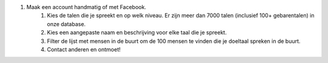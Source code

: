 #. Maak een account handmatig of met Facebook.
 	#. Kies de talen die je spreekt en op welk niveau. Er zijn meer dan 7000 talen (inclusief 100+ gebarentalen) in onze database.
 	#. Kies een aangepaste naam en beschrijving voor elke taal die je spreekt.
 	#. Filter de lijst met mensen in de buurt om de 100 mensen te vinden die je doeltaal spreken in de buurt.
 	#. Contact anderen en ontmoet!
